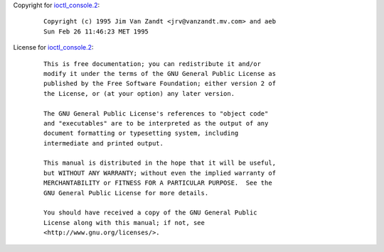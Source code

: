 Copyright for `ioctl_console.2 <ioctl_console.2.html>`__:

   ::

      Copyright (c) 1995 Jim Van Zandt <jrv@vanzandt.mv.com> and aeb
      Sun Feb 26 11:46:23 MET 1995

License for `ioctl_console.2 <ioctl_console.2.html>`__:

   ::

      This is free documentation; you can redistribute it and/or
      modify it under the terms of the GNU General Public License as
      published by the Free Software Foundation; either version 2 of
      the License, or (at your option) any later version.

      The GNU General Public License's references to "object code"
      and "executables" are to be interpreted as the output of any
      document formatting or typesetting system, including
      intermediate and printed output.

      This manual is distributed in the hope that it will be useful,
      but WITHOUT ANY WARRANTY; without even the implied warranty of
      MERCHANTABILITY or FITNESS FOR A PARTICULAR PURPOSE.  See the
      GNU General Public License for more details.

      You should have received a copy of the GNU General Public
      License along with this manual; if not, see
      <http://www.gnu.org/licenses/>.
